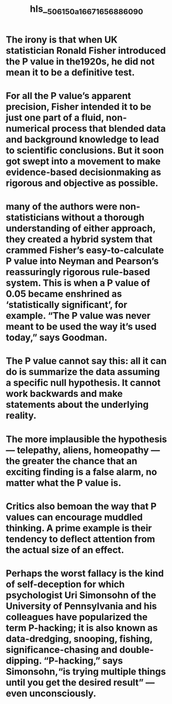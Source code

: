 #+file-path: ../assets/506150a_1667165688609_0.pdf
#+file: [[../assets/506150a_1667165688609_0.pdf][506150a_1667165688609_0.pdf]]
#+title: hls__506150a_1667165688609_0

* The irony is that when UK statistician Ronald Fisher introduced the P value in the1920s, he did not mean it to be a definitive test.
:PROPERTIES:
:ls-type: annotation
:hl-page: 1
:id: 635eee3b-41de-42aa-a9e3-ebc0c6bed20d
:END:
* For all the P value’s apparent precision, Fisher intended it to be just one part of a fluid, non-numerical process that blended data and background knowledge to lead to scientific conclusions. But it soon got swept into a movement to make evidence-based decisionmaking as rigorous and objective as possible.
:PROPERTIES:
:ls-type: annotation
:hl-page: 2
:id: 635eee5a-9835-461f-a52a-1c00021476cf
:END:
* many of the authors were non-statisticians without a thorough understanding of either approach, they created a hybrid system that crammed Fisher’s easy-to-calculate P value into Neyman and Pearson’s reassuringly rigorous rule-based system. This is when a P value of 0.05 became enshrined as ‘statistically significant’, for example. “The P value was never meant to be used the way it’s used today,” says Goodman.
:PROPERTIES:
:ls-type: annotation
:hl-page: 2
:id: 635eee96-763c-403f-aa67-d42696e9e570
:END:
* The P value cannot say this: all it can do is summarize the data assuming a specific null hypothesis. It cannot work backwards and make statements about the underlying reality.
:PROPERTIES:
:ls-type: annotation
:hl-page: 2
:id: 635eef07-7372-403f-8ee9-4a0f7143a46f
:END:
* The more implausible the hypothesis — telepathy, aliens, homeopathy — the greater the chance that an exciting finding is a false alarm, no matter what the P value is.
:PROPERTIES:
:ls-type: annotation
:hl-page: 2
:id: 635eef29-0016-4a31-9841-3c743ee9b182
:END:
* Critics also bemoan the way that P values can encourage muddled thinking. A prime example is their tendency to deflect attention from the actual size of an effect. 
:PROPERTIES:
:ls-type: annotation
:hl-page: 2
:id: 635eef3f-35da-4d58-8682-1b19e1dfa33a
:END:
* Perhaps the worst fallacy is the kind of self-deception for which psychologist Uri Simonsohn of the University of Pennsylvania and his colleagues have popularized the term P-hacking; it is also known as data-dredging, snooping, fishing, significance-chasing and double-dipping. “P-hacking,” says Simonsohn,“is trying multiple things until you get the desired result” — even unconsciously. 
:PROPERTIES:
:ls-type: annotation
:hl-page: 3
:id: 635eef56-2be8-45ba-a4fe-302dcf3b283c
:END: